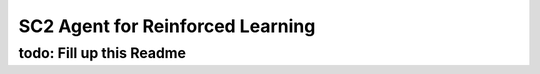 SC2 Agent for Reinforced Learning
=================================
todo: Fill up this Readme
-------------------------

